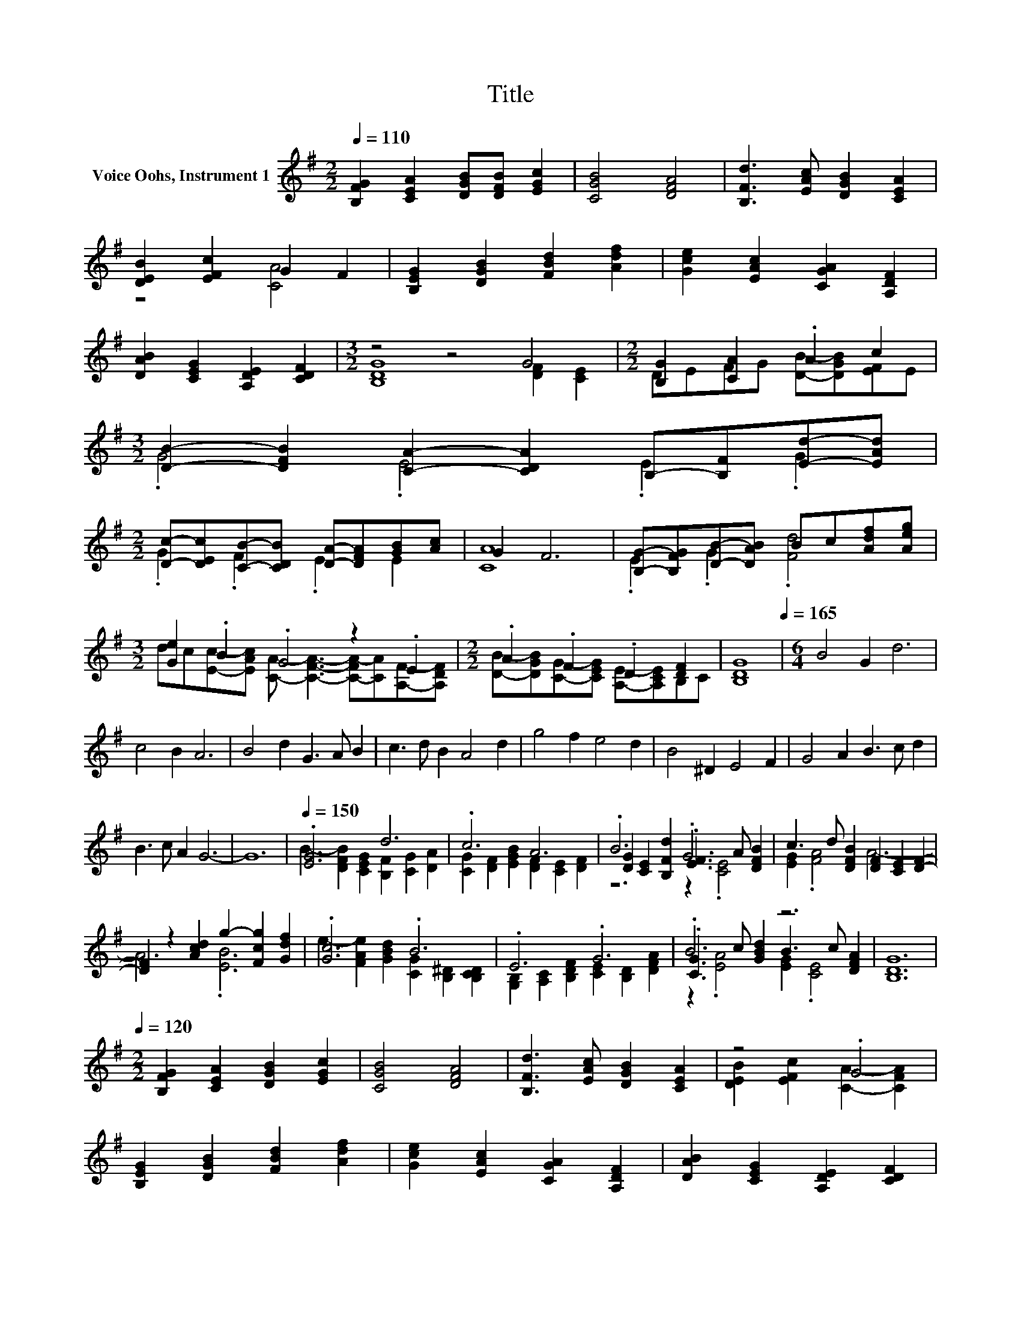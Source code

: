 X:1
T:Title
%%score ( 1 2 3 )
L:1/8
Q:1/4=110
M:2/2
K:G
V:1 treble nm="Voice Oohs, Instrument 1"
V:2 treble 
V:3 treble 
V:1
 [B,FG]2 [CEA]2 [DGB][DFB] [EGc]2 | [CGB]4 [DFA]4 | [B,Fd]3 [EAc] [DGB]2 [CEA]2 | %3
 [DEB]2 [EFc]2 G2 F2 | [B,EG]2 [DGB]2 [FBd]2 [Adf]2 | [Gce]2 [EAc]2 [CGA]2 [A,DF]2 | %6
 [DAB]2 [CEG]2 [A,DE]2 [CDF]2 |[M:3/2] z4 z4 G4 |[M:2/2] [B,G]2 [CA]2 .A2 c2 | %9
[M:3/2] [DB]2- [DFB]2 [CA]2- [CDA]2 B,-[B,F][Ed]-[EAd] | %10
[M:2/2] [Dc]-[DEc][CB]-[CDB] [DA]-[DFA][GB][Ac] | G2 F6 | [B,G]-[B,FG][DB]-[DAB] Bc[Adf][Aeg] | %13
[M:3/2] [Ge]2 .B2 .G4 z2 .E2 |[M:2/2] .A2 .F2 .D2 [DF]2 | [B,DG]8[Q:1/4=165] |[M:6/4] B4 G2 d6 | %17
 c4 B2 A6 | B4 d2 G3 A B2 | c3 d B2 A4 d2 | g4 f2 e4 d2 | B4 ^D2 E4 F2 | G4 A2 B3 c d2 | %23
 B3 c A2 G6- | G12 |[Q:1/4=150] .[EG]6 d6 | .c6 A6 | .B6 .G6 | c3 d [DFB]2 [DF]2 [CE]2 [DF]2- | %29
 [DF]2 z2 [Acd]2 g2- [Fcg]2 [Gdf]2 | .[Gc]6 .B6 | .E6 .G6 | .B6 z6 | [B,DG]12[Q:1/4=120] | %34
[M:2/2] [B,FG]2 [CEA]2 [DGB]2 [EGc]2 | [CGB]4 [DFA]4 | [B,Fd]3 [EAc] [DGB]2 [CEA]2 | z4 .G4 | %38
 [B,EG]2 [DGB]2 [FBd]2 [Adf]2 | [Gce]2 [EAc]2 [CGA]2 [A,DF]2 | [DAB]2 [CEG]2 [A,DE]2 [CDF]2 | %41
 [B,DG]8 | .D2 [CA]2 .A2 c2 | [DGB]2 [DFB]2 [CA]2- [CDA]2 | %44
 [B,d]-[B,Fd][Dc]-[DBc] [CB]-[CEB][DA]-[DEA] |[M:3/2] [DB]2 .G2 .G4 z4 | %46
[M:2/2] [B,G]-[B,FG][DB]-[DAB] Bc[Af]-[Aef] |[M:3/2] .d2 .B2 .G4 z4 |[M:2/2] .A2 .F2 .D2 [DF]2 | %49
[M:3/2] [B,DG]8 z4[Q:1/4=165] |[M:6/4] B4 G2 d6 | c4 B2 A6 | B4 d2 G3 A B2 | c3 d B2 A4 d2 | %54
 g4 f2 e4 d2 | B4 ^D2 E4 F2 | G4 A2 B3 c d2 | B3 c A2 G6- | G12 |[Q:1/4=150] .[EG]6 d6 | .c6 A6 | %61
 .B6 .G6 | [EG]2 .[FA]4 A6 | z4 [Acd]2 g2- [Fcg]2 [Gdf]2 | .[Gc]6 .B6 | .E6 .G6 | .B6 z6 | %67
 [B,DG]12- | [B,DG]12 |] %69
V:2
 x8 | x8 | x8 | z4 [CA]4 | x8 | x8 | x8 |[M:3/2] [B,DG]8 [DF]2 [CE]2 | %8
[M:2/2] DEFG [DB]-[DGB][EF]E |[M:3/2] .G4 .E4 .E2 .G2 |[M:2/2] .G2 .F2 .E2 E2 | [CA]8 | %12
 .E2 .G2 .[Fd]4 |[M:3/2] dc[Ec]-[EAc] [CA]- [CFA]3- [C-FA-][CA][A,F]-[A,DF] | %14
[M:2/2] [DB]-[DGB][CG]-[CEG] [A,E]-[A,CE]B,C | x8 |[M:6/4] x12 | x12 | x12 | x12 | x12 | x12 | %22
 x12 | x12 | x12 | B2- [DFB]2 [CEG]2 [B,F]2 [CG]2 [DA]2 | [CG]2 [DF]2 [EGB]2 [DF]2 [CE]2 [DF]2 | %27
 [DG]2 [CE]2 [B,Fd]2 .[EF]3 A [DFB]2 | [EG]2 .[FA]4 A6- | A6 .[EB]6 | %30
 e2- [FAe]2 [GBd]2 [CG]2 [B,^D]2 [B,CD]2 | [G,B,]2 [A,C]2 [B,DF]2 [CE]2 [B,D]2 [DFA]2 | %32
 .[CG]3 c [GBd]2 B3 c [DFA]2 | x12 |[M:2/2] x8 | x8 | x8 | [DEB]2 [EFc]2 [CA]2- [CFA]2 | x8 | x8 | %40
 x8 | x8 | [B,G]-[B,EG]FG [DB]-[DGB][EF]E | z4 .E4 | .E2 .G2 .G2 .F2 | %45
[M:3/2] EF[Ec]-[EAc] [CA]2- [CFA]4 [B,EG]2 |[M:2/2] .E2 .G2 [Fd]2 .d2 | %47
[M:3/2] [Ge]-[Gce][Ec]-[EAc] [CA]2- [CFA]4 [A,EF][A,DF] | %48
[M:2/2] [DB]-[DGB][CG]-[CEG] [A,E]-[A,CE]B,C |[M:3/2] x12 |[M:6/4] x12 | x12 | x12 | x12 | x12 | %55
 x12 | x12 | x12 | x12 | B2- [DFB]2 [CEG]2 [B,F]2 [CG]2 [DA]2 | %60
 [CG]2 [DF]2 [EGB]2 [DF]2 [CE]2 [DF]2 | [DG]2 [CE]2 [B,Fd]2 .[EF]3 A [DFB]2 | %62
 c3 d [DFB]2 [DF]2 [CE]2 [DF]2 | z6 .[EB]6 | e2- [FAe]2 [GBd]2 [CG]2 [B,^D]2 [B,CD]2 | %65
 [G,B,]2 [A,C]2 [B,DF]2 [CE]2 [B,D]2 [DFA]2 | .[CG]3 c [GBd]2 B3 c [DFA]2 | x12 | x12 |] %69
V:3
 x8 | x8 | x8 | x8 | x8 | x8 | x8 |[M:3/2] x12 |[M:2/2] x8 |[M:3/2] x12 |[M:2/2] x8 | x8 | x8 | %13
[M:3/2] x12 |[M:2/2] x8 | x8 |[M:6/4] x12 | x12 | x12 | x12 | x12 | x12 | x12 | x12 | x12 | x12 | %26
 x12 | z6 z2 .[CE]4 | x12 | x12 | x12 | x12 | z2 .[EA]4 [EG]2 .[CE]4 | x12 |[M:2/2] x8 | x8 | x8 | %37
 x8 | x8 | x8 | x8 | x8 | x8 | x8 | x8 |[M:3/2] x12 |[M:2/2] x8 |[M:3/2] x12 |[M:2/2] x8 | %49
[M:3/2] x12 |[M:6/4] x12 | x12 | x12 | x12 | x12 | x12 | x12 | x12 | x12 | x12 | x12 | %61
 z6 z2 .[CE]4 | x12 | x12 | x12 | x12 | z2 .[EA]4 [EG]2 .[CE]4 | x12 | x12 |] %69

